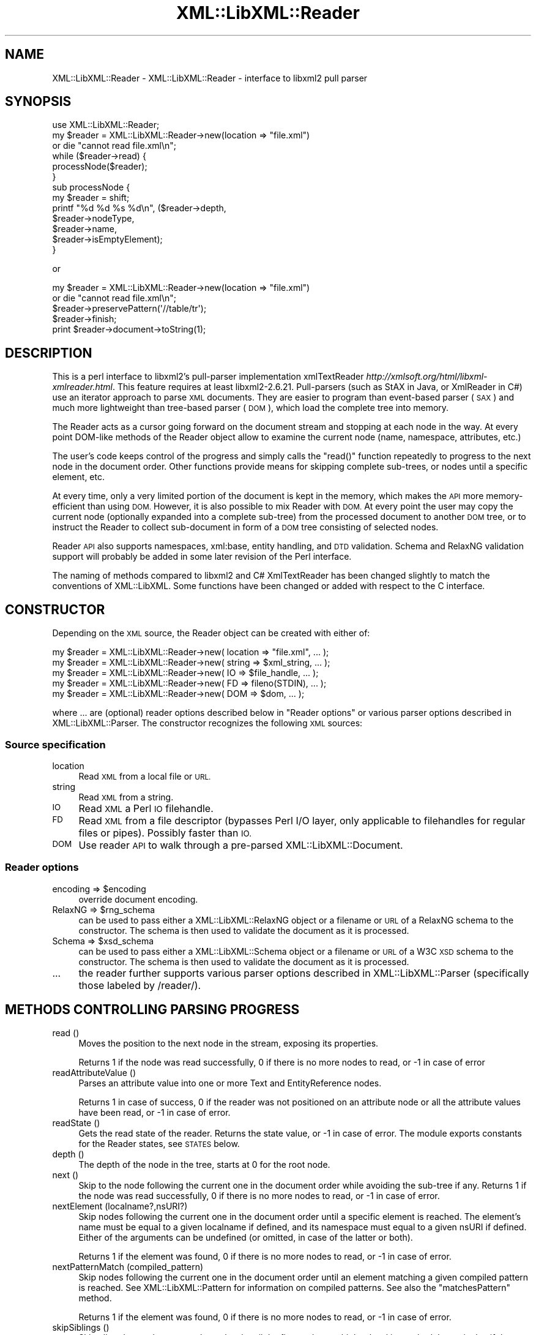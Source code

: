 .\" Automatically generated by Pod::Man 2.27 (Pod::Simple 3.28)
.\"
.\" Standard preamble:
.\" ========================================================================
.de Sp \" Vertical space (when we can't use .PP)
.if t .sp .5v
.if n .sp
..
.de Vb \" Begin verbatim text
.ft CW
.nf
.ne \\$1
..
.de Ve \" End verbatim text
.ft R
.fi
..
.\" Set up some character translations and predefined strings.  \*(-- will
.\" give an unbreakable dash, \*(PI will give pi, \*(L" will give a left
.\" double quote, and \*(R" will give a right double quote.  \*(C+ will
.\" give a nicer C++.  Capital omega is used to do unbreakable dashes and
.\" therefore won't be available.  \*(C` and \*(C' expand to `' in nroff,
.\" nothing in troff, for use with C<>.
.tr \(*W-
.ds C+ C\v'-.1v'\h'-1p'\s-2+\h'-1p'+\s0\v'.1v'\h'-1p'
.ie n \{\
.    ds -- \(*W-
.    ds PI pi
.    if (\n(.H=4u)&(1m=24u) .ds -- \(*W\h'-12u'\(*W\h'-12u'-\" diablo 10 pitch
.    if (\n(.H=4u)&(1m=20u) .ds -- \(*W\h'-12u'\(*W\h'-8u'-\"  diablo 12 pitch
.    ds L" ""
.    ds R" ""
.    ds C` ""
.    ds C' ""
'br\}
.el\{\
.    ds -- \|\(em\|
.    ds PI \(*p
.    ds L" ``
.    ds R" ''
.    ds C`
.    ds C'
'br\}
.\"
.\" Escape single quotes in literal strings from groff's Unicode transform.
.ie \n(.g .ds Aq \(aq
.el       .ds Aq '
.\"
.\" If the F register is turned on, we'll generate index entries on stderr for
.\" titles (.TH), headers (.SH), subsections (.SS), items (.Ip), and index
.\" entries marked with X<> in POD.  Of course, you'll have to process the
.\" output yourself in some meaningful fashion.
.\"
.\" Avoid warning from groff about undefined register 'F'.
.de IX
..
.nr rF 0
.if \n(.g .if rF .nr rF 1
.if (\n(rF:(\n(.g==0)) \{
.    if \nF \{
.        de IX
.        tm Index:\\$1\t\\n%\t"\\$2"
..
.        if !\nF==2 \{
.            nr % 0
.            nr F 2
.        \}
.    \}
.\}
.rr rF
.\"
.\" Accent mark definitions (@(#)ms.acc 1.5 88/02/08 SMI; from UCB 4.2).
.\" Fear.  Run.  Save yourself.  No user-serviceable parts.
.    \" fudge factors for nroff and troff
.if n \{\
.    ds #H 0
.    ds #V .8m
.    ds #F .3m
.    ds #[ \f1
.    ds #] \fP
.\}
.if t \{\
.    ds #H ((1u-(\\\\n(.fu%2u))*.13m)
.    ds #V .6m
.    ds #F 0
.    ds #[ \&
.    ds #] \&
.\}
.    \" simple accents for nroff and troff
.if n \{\
.    ds ' \&
.    ds ` \&
.    ds ^ \&
.    ds , \&
.    ds ~ ~
.    ds /
.\}
.if t \{\
.    ds ' \\k:\h'-(\\n(.wu*8/10-\*(#H)'\'\h"|\\n:u"
.    ds ` \\k:\h'-(\\n(.wu*8/10-\*(#H)'\`\h'|\\n:u'
.    ds ^ \\k:\h'-(\\n(.wu*10/11-\*(#H)'^\h'|\\n:u'
.    ds , \\k:\h'-(\\n(.wu*8/10)',\h'|\\n:u'
.    ds ~ \\k:\h'-(\\n(.wu-\*(#H-.1m)'~\h'|\\n:u'
.    ds / \\k:\h'-(\\n(.wu*8/10-\*(#H)'\z\(sl\h'|\\n:u'
.\}
.    \" troff and (daisy-wheel) nroff accents
.ds : \\k:\h'-(\\n(.wu*8/10-\*(#H+.1m+\*(#F)'\v'-\*(#V'\z.\h'.2m+\*(#F'.\h'|\\n:u'\v'\*(#V'
.ds 8 \h'\*(#H'\(*b\h'-\*(#H'
.ds o \\k:\h'-(\\n(.wu+\w'\(de'u-\*(#H)/2u'\v'-.3n'\*(#[\z\(de\v'.3n'\h'|\\n:u'\*(#]
.ds d- \h'\*(#H'\(pd\h'-\w'~'u'\v'-.25m'\f2\(hy\fP\v'.25m'\h'-\*(#H'
.ds D- D\\k:\h'-\w'D'u'\v'-.11m'\z\(hy\v'.11m'\h'|\\n:u'
.ds th \*(#[\v'.3m'\s+1I\s-1\v'-.3m'\h'-(\w'I'u*2/3)'\s-1o\s+1\*(#]
.ds Th \*(#[\s+2I\s-2\h'-\w'I'u*3/5'\v'-.3m'o\v'.3m'\*(#]
.ds ae a\h'-(\w'a'u*4/10)'e
.ds Ae A\h'-(\w'A'u*4/10)'E
.    \" corrections for vroff
.if v .ds ~ \\k:\h'-(\\n(.wu*9/10-\*(#H)'\s-2\u~\d\s+2\h'|\\n:u'
.if v .ds ^ \\k:\h'-(\\n(.wu*10/11-\*(#H)'\v'-.4m'^\v'.4m'\h'|\\n:u'
.    \" for low resolution devices (crt and lpr)
.if \n(.H>23 .if \n(.V>19 \
\{\
.    ds : e
.    ds 8 ss
.    ds o a
.    ds d- d\h'-1'\(ga
.    ds D- D\h'-1'\(hy
.    ds th \o'bp'
.    ds Th \o'LP'
.    ds ae ae
.    ds Ae AE
.\}
.rm #[ #] #H #V #F C
.\" ========================================================================
.\"
.IX Title "XML::LibXML::Reader 3"
.TH XML::LibXML::Reader 3 "2013-12-17" "perl v5.18.1" "User Contributed Perl Documentation"
.\" For nroff, turn off justification.  Always turn off hyphenation; it makes
.\" way too many mistakes in technical documents.
.if n .ad l
.nh
.SH "NAME"
XML::LibXML::Reader \- XML::LibXML::Reader \- interface to libxml2 pull parser
.SH "SYNOPSIS"
.IX Header "SYNOPSIS"
.Vb 1
\&  use XML::LibXML::Reader;
\&
\&
\&
\&  my $reader = XML::LibXML::Reader\->new(location => "file.xml")
\&         or die "cannot read file.xml\en";
\&  while ($reader\->read) {
\&    processNode($reader);
\&  }
\&
\&
\&
\&  sub processNode {
\&      my $reader = shift;
\&      printf "%d %d %s %d\en", ($reader\->depth,
\&                               $reader\->nodeType,
\&                               $reader\->name,
\&                               $reader\->isEmptyElement);
\&  }
.Ve
.PP
or
.PP
.Vb 5
\&  my $reader = XML::LibXML::Reader\->new(location => "file.xml")
\&         or die "cannot read file.xml\en";
\&    $reader\->preservePattern(\*(Aq//table/tr\*(Aq);
\&    $reader\->finish;
\&    print $reader\->document\->toString(1);
.Ve
.SH "DESCRIPTION"
.IX Header "DESCRIPTION"
This is a perl interface to libxml2's pull-parser implementation xmlTextReader \fIhttp://xmlsoft.org/html/libxml\-xmlreader.html\fR. This feature requires at least libxml2\-2.6.21. Pull-parsers (such as StAX in
Java, or XmlReader in C#) use an iterator approach to parse \s-1XML\s0 documents. They
are easier to program than event-based parser (\s-1SAX\s0) and much more lightweight
than tree-based parser (\s-1DOM\s0), which load the complete tree into memory.
.PP
The Reader acts as a cursor going forward on the document stream and stopping
at each node in the way. At every point DOM-like methods of the Reader object
allow to examine the current node (name, namespace, attributes, etc.)
.PP
The user's code keeps control of the progress and simply calls the \f(CW\*(C`read()\*(C'\fR function repeatedly to progress to the next node in the document order. Other
functions provide means for skipping complete sub-trees, or nodes until a
specific element, etc.
.PP
At every time, only a very limited portion of the document is kept in the
memory, which makes the \s-1API\s0 more memory-efficient than using \s-1DOM.\s0 However, it
is also possible to mix Reader with \s-1DOM.\s0 At every point the user may copy the
current node (optionally expanded into a complete sub-tree) from the processed
document to another \s-1DOM\s0 tree, or to instruct the Reader to collect sub-document
in form of a \s-1DOM\s0 tree consisting of selected nodes.
.PP
Reader \s-1API\s0 also supports namespaces, xml:base, entity handling, and \s-1DTD\s0
validation. Schema and RelaxNG validation support will probably be added in
some later revision of the Perl interface.
.PP
The naming of methods compared to libxml2 and C# XmlTextReader has been changed
slightly to match the conventions of XML::LibXML. Some functions have been
changed or added with respect to the C interface.
.SH "CONSTRUCTOR"
.IX Header "CONSTRUCTOR"
Depending on the \s-1XML\s0 source, the Reader object can be created with either of:
.PP
.Vb 5
\&  my $reader = XML::LibXML::Reader\->new( location => "file.xml", ... );
\&    my $reader = XML::LibXML::Reader\->new( string => $xml_string, ... );
\&    my $reader = XML::LibXML::Reader\->new( IO => $file_handle, ... );
\&    my $reader = XML::LibXML::Reader\->new( FD => fileno(STDIN), ... );
\&    my $reader = XML::LibXML::Reader\->new( DOM => $dom, ... );
.Ve
.PP
where ... are (optional) reader options described below in \*(L"Reader options\*(R" or various parser options described in XML::LibXML::Parser. The constructor recognizes the following \s-1XML\s0 sources:
.SS "Source specification"
.IX Subsection "Source specification"
.IP "location" 4
.IX Item "location"
Read \s-1XML\s0 from a local file or \s-1URL.\s0
.IP "string" 4
.IX Item "string"
Read \s-1XML\s0 from a string.
.IP "\s-1IO\s0" 4
.IX Item "IO"
Read \s-1XML\s0 a Perl \s-1IO\s0 filehandle.
.IP "\s-1FD\s0" 4
.IX Item "FD"
Read \s-1XML\s0 from a file descriptor (bypasses Perl I/O layer, only applicable to
filehandles for regular files or pipes). Possibly faster than \s-1IO.\s0
.IP "\s-1DOM\s0" 4
.IX Item "DOM"
Use reader \s-1API\s0 to walk through a pre-parsed XML::LibXML::Document.
.SS "Reader options"
.IX Subsection "Reader options"
.ie n .IP "encoding => $encoding" 4
.el .IP "encoding => \f(CW$encoding\fR" 4
.IX Item "encoding => $encoding"
override document encoding.
.ie n .IP "RelaxNG => $rng_schema" 4
.el .IP "RelaxNG => \f(CW$rng_schema\fR" 4
.IX Item "RelaxNG => $rng_schema"
can be used to pass either a XML::LibXML::RelaxNG object or a filename or \s-1URL\s0 of a RelaxNG schema to the constructor. The schema
is then used to validate the document as it is processed.
.ie n .IP "Schema => $xsd_schema" 4
.el .IP "Schema => \f(CW$xsd_schema\fR" 4
.IX Item "Schema => $xsd_schema"
can be used to pass either a XML::LibXML::Schema object or a filename or \s-1URL\s0 of a W3C \s-1XSD\s0 schema to the constructor. The schema
is then used to validate the document as it is processed.
.IP "..." 4
the reader further supports various parser options described in XML::LibXML::Parser (specifically those labeled by /reader/).
.SH "METHODS CONTROLLING PARSING PROGRESS"
.IX Header "METHODS CONTROLLING PARSING PROGRESS"
.IP "read ()" 4
.IX Item "read ()"
Moves the position to the next node in the stream, exposing its properties.
.Sp
Returns 1 if the node was read successfully, 0 if there is no more nodes to
read, or \-1 in case of error
.IP "readAttributeValue ()" 4
.IX Item "readAttributeValue ()"
Parses an attribute value into one or more Text and EntityReference nodes.
.Sp
Returns 1 in case of success, 0 if the reader was not positioned on an
attribute node or all the attribute values have been read, or \-1 in case of
error.
.IP "readState ()" 4
.IX Item "readState ()"
Gets the read state of the reader. Returns the state value, or \-1 in case of
error. The module exports constants for the Reader states, see \s-1STATES\s0 below.
.IP "depth ()" 4
.IX Item "depth ()"
The depth of the node in the tree, starts at 0 for the root node.
.IP "next ()" 4
.IX Item "next ()"
Skip to the node following the current one in the document order while avoiding
the sub-tree if any. Returns 1 if the node was read successfully, 0 if there is
no more nodes to read, or \-1 in case of error.
.IP "nextElement (localname?,nsURI?)" 4
.IX Item "nextElement (localname?,nsURI?)"
Skip nodes following the current one in the document order until a specific
element is reached. The element's name must be equal to a given localname if
defined, and its namespace must equal to a given nsURI if defined. Either of
the arguments can be undefined (or omitted, in case of the latter or both).
.Sp
Returns 1 if the element was found, 0 if there is no more nodes to read, or \-1
in case of error.
.IP "nextPatternMatch (compiled_pattern)" 4
.IX Item "nextPatternMatch (compiled_pattern)"
Skip nodes following the current one in the document order until an element
matching a given compiled pattern is reached. See XML::LibXML::Pattern for information on compiled patterns. See also the \f(CW\*(C`matchesPattern\*(C'\fR method.
.Sp
Returns 1 if the element was found, 0 if there is no more nodes to read, or \-1
in case of error.
.IP "skipSiblings ()" 4
.IX Item "skipSiblings ()"
Skip all nodes on the same or lower level until the first node on a higher
level is reached. In particular, if the current node occurs in an element, the
reader stops at the end tag of the parent element, otherwise it stops at a node
immediately following the parent node.
.Sp
Returns 1 if successful, 0 if end of the document is reached, or \-1 in case of
error.
.IP "nextSibling ()" 4
.IX Item "nextSibling ()"
It skips to the node following the current one in the document order while
avoiding the sub-tree if any.
.Sp
Returns 1 if the node was read successfully, 0 if there is no more nodes to
read, or \-1 in case of error
.IP "nextSiblingElement (name?,nsURI?)" 4
.IX Item "nextSiblingElement (name?,nsURI?)"
Like nextElement but only processes sibling elements of the current node
(moving forward using \f(CW\*(C`nextSibling ()\*(C'\fR rather than \f(CW\*(C`read ()\*(C'\fR, internally).
.Sp
Returns 1 if the element was found, 0 if there is no more sibling nodes, or \-1
in case of error.
.IP "finish ()" 4
.IX Item "finish ()"
Skip all remaining nodes in the document, reaching end of the document.
.Sp
Returns 1 if successful, 0 in case of error.
.IP "close ()" 4
.IX Item "close ()"
This method releases any resources allocated by the current instance and closes
any underlying input. It returns 0 on failure and 1 on success. This method is
automatically called by the destructor when the reader is forgotten, therefore
you do not have to call it directly.
.SH "METHODS EXTRACTING INFORMATION"
.IX Header "METHODS EXTRACTING INFORMATION"
.IP "name ()" 4
.IX Item "name ()"
Returns the qualified name of the current node, equal to (Prefix:)LocalName.
.IP "nodeType ()" 4
.IX Item "nodeType ()"
Returns the type of the current node. See \s-1NODE TYPES\s0 below.
.IP "localName ()" 4
.IX Item "localName ()"
Returns the local name of the node.
.IP "prefix ()" 4
.IX Item "prefix ()"
Returns the prefix of the namespace associated with the node.
.IP "namespaceURI ()" 4
.IX Item "namespaceURI ()"
Returns the \s-1URI\s0 defining the namespace associated with the node.
.IP "isEmptyElement ()" 4
.IX Item "isEmptyElement ()"
Check if the current node is empty, this is a bit bizarre in the sense that
<a/> will be considered empty while <a></a> will not.
.IP "hasValue ()" 4
.IX Item "hasValue ()"
Returns true if the node can have a text value.
.IP "value ()" 4
.IX Item "value ()"
Provides the text value of the node if present or undef if not available.
.IP "readInnerXml ()" 4
.IX Item "readInnerXml ()"
Reads the contents of the current node, including child nodes and markup.
Returns a string containing the \s-1XML\s0 of the node's content, or undef if the
current node is neither an element nor attribute, or has no child nodes.
.IP "readOuterXml ()" 4
.IX Item "readOuterXml ()"
Reads the contents of the current node, including child nodes and markup.
.Sp
Returns a string containing the \s-1XML\s0 of the node including its content, or undef
if the current node is neither an element nor attribute.
.IP "\fInodePath()\fR" 4
.IX Item "nodePath()"
Returns a canonical location path to the current element from the root node to
the current node. Namespaced elements are matched by '*', because there is no
way to declare prefixes within XPath patterns. Unlike \f(CW\*(C`XML::LibXML::Node::nodePath()\*(C'\fR, this function does not provide sibling counts (i.e. instead of e.g. '/a/b[1]'
and '/a/b[2]' you get '/a/b' for both matches).
.IP "matchesPattern(compiled_pattern)" 4
.IX Item "matchesPattern(compiled_pattern)"
Returns a true value if the current node matches a compiled pattern. See XML::LibXML::Pattern for information on compiled patterns. See also the \f(CW\*(C`nextPatternMatch\*(C'\fR method.
.SH "METHODS EXTRACTING DOM NODES"
.IX Header "METHODS EXTRACTING DOM NODES"
.IP "document ()" 4
.IX Item "document ()"
Provides access to the document tree built by the reader. This function can be
used to collect the preserved nodes (see \f(CW\*(C`preserveNode()\*(C'\fR and preservePattern).
.Sp
\&\s-1CAUTION:\s0 Never use this function to modify the tree unless reading of the whole
document is completed!
.IP "copyCurrentNode (deep)" 4
.IX Item "copyCurrentNode (deep)"
This function is similar a \s-1DOM\s0 function \f(CW\*(C`copyNode()\*(C'\fR. It returns a copy of the currently processed node as a corresponding \s-1DOM\s0
object. Use deep = 1 to obtain the full sub-tree.
.IP "preserveNode ()" 4
.IX Item "preserveNode ()"
This tells the \s-1XML\s0 Reader to preserve the current node in the document tree. A
document tree consisting of the preserved nodes and their content can be
obtained using the method \f(CW\*(C`document()\*(C'\fR once parsing is finished.
.Sp
Returns the node or \s-1NULL\s0 in case of error.
.IP "preservePattern (pattern,\e%ns_map)" 4
.IX Item "preservePattern (pattern,%ns_map)"
This tells the \s-1XML\s0 Reader to preserve all nodes matched by the pattern (which
is a streaming XPath subset). A document tree consisting of the preserved nodes
and their content can be obtained using the method \f(CW\*(C`document()\*(C'\fR once parsing is finished.
.Sp
An optional second argument can be used to provide a \s-1HASH\s0 reference mapping
prefixes used by the XPath to namespace URIs.
.Sp
The XPath subset available with this function is described at
.Sp
.Vb 1
\&  http://www.w3.org/TR/xmlschema\-1/#Selector
.Ve
.Sp
and matches the production
.Sp
.Vb 1
\&  Path ::= (\*(Aq.//\*(Aq)? ( Step \*(Aq/\*(Aq )* ( Step | \*(Aq@\*(Aq NameTest )
.Ve
.Sp
Returns a positive number in case of success and \-1 in case of error
.SH "METHODS PROCESSING ATTRIBUTES"
.IX Header "METHODS PROCESSING ATTRIBUTES"
.IP "attributeCount ()" 4
.IX Item "attributeCount ()"
Provides the number of attributes of the current node.
.IP "hasAttributes ()" 4
.IX Item "hasAttributes ()"
Whether the node has attributes.
.IP "getAttribute (name)" 4
.IX Item "getAttribute (name)"
Provides the value of the attribute with the specified qualified name.
.Sp
Returns a string containing the value of the specified attribute, or undef in
case of error.
.IP "getAttributeNs (localName, namespaceURI)" 4
.IX Item "getAttributeNs (localName, namespaceURI)"
Provides the value of the specified attribute.
.Sp
Returns a string containing the value of the specified attribute, or undef in
case of error.
.IP "getAttributeNo (no)" 4
.IX Item "getAttributeNo (no)"
Provides the value of the attribute with the specified index relative to the
containing element.
.Sp
Returns a string containing the value of the specified attribute, or undef in
case of error.
.IP "isDefault ()" 4
.IX Item "isDefault ()"
Returns true if the current attribute node was generated from the default value
defined in the \s-1DTD.\s0
.IP "moveToAttribute (name)" 4
.IX Item "moveToAttribute (name)"
Moves the position to the attribute with the specified local name and namespace
\&\s-1URI.\s0
.Sp
Returns 1 in case of success, \-1 in case of error, 0 if not found
.IP "moveToAttributeNo (no)" 4
.IX Item "moveToAttributeNo (no)"
Moves the position to the attribute with the specified index relative to the
containing element.
.Sp
Returns 1 in case of success, \-1 in case of error, 0 if not found
.IP "moveToAttributeNs (localName,namespaceURI)" 4
.IX Item "moveToAttributeNs (localName,namespaceURI)"
Moves the position to the attribute with the specified local name and namespace
\&\s-1URI.\s0
.Sp
Returns 1 in case of success, \-1 in case of error, 0 if not found
.IP "moveToFirstAttribute ()" 4
.IX Item "moveToFirstAttribute ()"
Moves the position to the first attribute associated with the current node.
.Sp
Returns 1 in case of success, \-1 in case of error, 0 if not found
.IP "moveToNextAttribute ()" 4
.IX Item "moveToNextAttribute ()"
Moves the position to the next attribute associated with the current node.
.Sp
Returns 1 in case of success, \-1 in case of error, 0 if not found
.IP "moveToElement ()" 4
.IX Item "moveToElement ()"
Moves the position to the node that contains the current attribute node.
.Sp
Returns 1 in case of success, \-1 in case of error, 0 if not moved
.IP "isNamespaceDecl ()" 4
.IX Item "isNamespaceDecl ()"
Determine whether the current node is a namespace declaration rather than a
regular attribute.
.Sp
Returns 1 if the current node is a namespace declaration, 0 if it is a regular
attribute or other type of node, or \-1 in case of error.
.SH "OTHER METHODS"
.IX Header "OTHER METHODS"
.IP "lookupNamespace (prefix)" 4
.IX Item "lookupNamespace (prefix)"
Resolves a namespace prefix in the scope of the current element.
.Sp
Returns a string containing the namespace \s-1URI\s0 to which the prefix maps or undef
in case of error.
.IP "encoding ()" 4
.IX Item "encoding ()"
Returns a string containing the encoding of the document or undef in case of
error.
.IP "standalone ()" 4
.IX Item "standalone ()"
Determine the standalone status of the document being read. Returns 1 if the
document was declared to be standalone, 0 if it was declared to be not
standalone, or \-1 if the document did not specify its standalone status or in
case of error.
.IP "xmlVersion ()" 4
.IX Item "xmlVersion ()"
Determine the \s-1XML\s0 version of the document being read. Returns a string
containing the \s-1XML\s0 version of the document or undef in case of error.
.IP "baseURI ()" 4
.IX Item "baseURI ()"
Returns the base \s-1URI\s0 of a given node.
.IP "isValid ()" 4
.IX Item "isValid ()"
Retrieve the validity status from the parser.
.Sp
Returns 1 if valid, 0 if no, and \-1 in case of error.
.IP "xmlLang ()" 4
.IX Item "xmlLang ()"
The xml:lang scope within which the node resides.
.IP "lineNumber ()" 4
.IX Item "lineNumber ()"
Provide the line number of the current parsing point.
.IP "columnNumber ()" 4
.IX Item "columnNumber ()"
Provide the column number of the current parsing point.
.IP "byteConsumed ()" 4
.IX Item "byteConsumed ()"
This function provides the current index of the parser relative to the start of
the current entity. This function is computed in bytes from the beginning
starting at zero and finishing at the size in bytes of the file if parsing a
file. The function is of constant cost if the input is \s-1UTF\-8\s0 but can be costly
if run on non\-UTF\-8 input.
.IP "setParserProp (prop => value, ...)" 4
.IX Item "setParserProp (prop => value, ...)"
Change the parser processing behaviour by changing some of its internal
properties. The following properties are available with this function:
``load_ext_dtd'', ``complete_attributes'', ``validation'', ``expand_entities''.
.Sp
Since some of the properties can only be changed before any read has been done,
it is best to set the parsing properties at the constructor.
.Sp
Returns 0 if the call was successful, or \-1 in case of error
.IP "getParserProp (prop)" 4
.IX Item "getParserProp (prop)"
Get value of an parser internal property. The following property names can be
used: ``load_ext_dtd'', ``complete_attributes'', ``validation'',
``expand_entities''.
.Sp
Returns the value, usually 0 or 1, or \-1 in case of error.
.SH "DESTRUCTION"
.IX Header "DESTRUCTION"
XML::LibXML takes care of the reader object destruction when the last reference
to the reader object goes out of scope. The document tree is preserved, though,
if either of \f(CW$reader\fR\->document or \f(CW$reader\fR\->preserveNode was used and references
to the document tree exist.
.SH "NODE TYPES"
.IX Header "NODE TYPES"
The reader interface provides the following constants for node types (the
constant symbols are exported by default or if tag \f(CW\*(C`:types\*(C'\fR is used).
.PP
.Vb 10
\&  XML_READER_TYPE_NONE                    => 0
\&  XML_READER_TYPE_ELEMENT                 => 1
\&  XML_READER_TYPE_ATTRIBUTE               => 2
\&  XML_READER_TYPE_TEXT                    => 3
\&  XML_READER_TYPE_CDATA                   => 4
\&  XML_READER_TYPE_ENTITY_REFERENCE        => 5
\&  XML_READER_TYPE_ENTITY                  => 6
\&  XML_READER_TYPE_PROCESSING_INSTRUCTION  => 7
\&  XML_READER_TYPE_COMMENT                 => 8
\&  XML_READER_TYPE_DOCUMENT                => 9
\&  XML_READER_TYPE_DOCUMENT_TYPE           => 10
\&  XML_READER_TYPE_DOCUMENT_FRAGMENT       => 11
\&  XML_READER_TYPE_NOTATION                => 12
\&  XML_READER_TYPE_WHITESPACE              => 13
\&  XML_READER_TYPE_SIGNIFICANT_WHITESPACE  => 14
\&  XML_READER_TYPE_END_ELEMENT             => 15
\&  XML_READER_TYPE_END_ENTITY              => 16
\&  XML_READER_TYPE_XML_DECLARATION         => 17
.Ve
.SH "STATES"
.IX Header "STATES"
The following constants represent the values returned by \f(CW\*(C`readState()\*(C'\fR. They are exported by default, or if tag \f(CW\*(C`:states\*(C'\fR is used:
.PP
.Vb 8
\&  XML_READER_NONE      => \-1
\&  XML_READER_START     =>  0
\&  XML_READER_ELEMENT   =>  1
\&  XML_READER_END       =>  2
\&  XML_READER_EMPTY     =>  3
\&  XML_READER_BACKTRACK =>  4
\&  XML_READER_DONE      =>  5
\&  XML_READER_ERROR     =>  6
.Ve
.SH "SEE ALSO"
.IX Header "SEE ALSO"
XML::LibXML::Pattern for information about compiled patterns.
.PP
http://xmlsoft.org/html/libxml\-xmlreader.html
.PP
http://dotgnu.org/pnetlib\-doc/System/Xml/XmlTextReader.html
.SH "ORIGINAL IMPLEMENTATION"
.IX Header "ORIGINAL IMPLEMENTATION"
Heiko Klein, <H.Klein@gmx.net<gt> and Petr Pajas
.SH "AUTHORS"
.IX Header "AUTHORS"
Matt Sergeant,
Christian Glahn,
Petr Pajas
.SH "VERSION"
.IX Header "VERSION"
2.0108
.SH "COPYRIGHT"
.IX Header "COPYRIGHT"
2001\-2007, AxKit.com Ltd.
.PP
2002\-2006, Christian Glahn.
.PP
2006\-2009, Petr Pajas.

